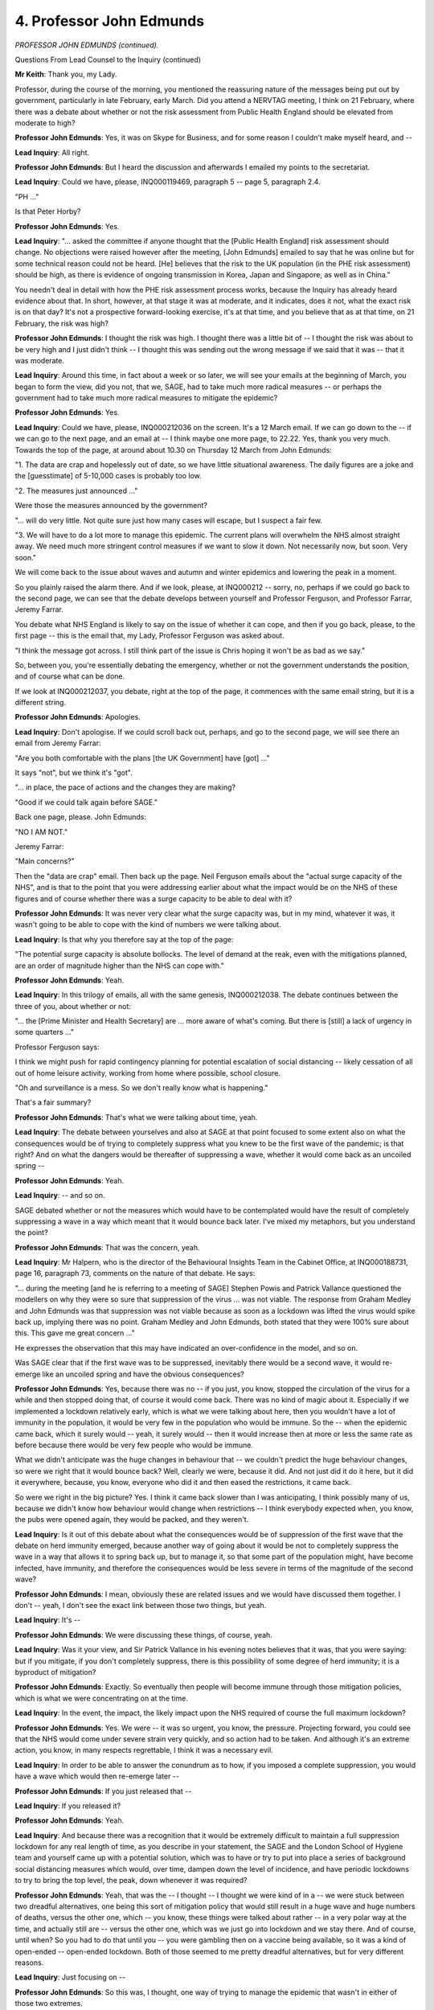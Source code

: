 4. Professor John Edmunds
=========================

*PROFESSOR JOHN EDMUNDS (continued).*

Questions From Lead Counsel to the Inquiry (continued)

**Mr Keith**: Thank you, my Lady.

Professor, during the course of the morning, you mentioned the reassuring nature of the messages being put out by government, particularly in late February, early March. Did you attend a NERVTAG meeting, I think on 21 February, where there was a debate about whether or not the risk assessment from Public Health England should be elevated from moderate to high?

**Professor John Edmunds**: Yes, it was on Skype for Business, and for some reason I couldn't make myself heard, and --

**Lead Inquiry**: All right.

**Professor John Edmunds**: But I heard the discussion and afterwards I emailed my points to the secretariat.

**Lead Inquiry**: Could we have, please, INQ000119469, paragraph 5 -- page 5, paragraph 2.4.

"PH ..."

Is that Peter Horby?

**Professor John Edmunds**: Yes.

**Lead Inquiry**: "... asked the committee if anyone thought that the [Public Health England] risk assessment should change. No objections were raised however after the meeting, [John Edmunds] emailed to say that he was online but for some technical reason could not be heard. [He] believes that the risk to the UK population (in the PHE risk assessment) should be high, as there is evidence of ongoing transmission in Korea, Japan and Singapore, as well as in China."

You needn't deal in detail with how the PHE risk assessment process works, because the Inquiry has already heard evidence about that. In short, however, at that stage it was at moderate, and it indicates, does it not, what the exact risk is on that day? It's not a prospective forward-looking exercise, it's at that time, and you believe that as at that time, on 21 February, the risk was high?

**Professor John Edmunds**: I thought the risk was high. I thought there was a little bit of -- I thought the risk was about to be very high and I just didn't think -- I thought this was sending out the wrong message if we said that it was -- that it was moderate.

**Lead Inquiry**: Around this time, in fact about a week or so later, we will see your emails at the beginning of March, you began to form the view, did you not, that we, SAGE, had to take much more radical measures -- or perhaps the government had to take much more radical measures to mitigate the epidemic?

**Professor John Edmunds**: Yes.

**Lead Inquiry**: Could we have, please, INQ000212036 on the screen. It's a 12 March email. If we can go down to the -- if we can go to the next page, and an email at -- I think maybe one more page, to 22.22. Yes, thank you very much. Towards the top of the page, at around about 10.30 on Thursday 12 March from John Edmunds:

"1. The data are crap and hopelessly out of date, so we have little situational awareness. The daily figures are a joke and the [guesstimate] of 5-10,000 cases is probably too low.

"2. The measures just announced ..."

Were those the measures announced by the government?

"... will do very little. Not quite sure just how many cases will escape, but I suspect a fair few.

"3. We will have to do a lot more to manage this epidemic. The current plans will overwhelm the NHS almost straight away. We need much more stringent control measures if we want to slow it down. Not necessarily now, but soon. Very soon."

We will come back to the issue about waves and autumn and winter epidemics and lowering the peak in a moment.

So you plainly raised the alarm there. And if we look, please, at INQ000212 -- sorry, no, perhaps if we could go back to the second page, we can see that the debate develops between yourself and Professor Ferguson, and Professor Farrar, Jeremy Farrar.

You debate what NHS England is likely to say on the issue of whether it can cope, and then if you go back, please, to the first page -- this is the email that, my Lady, Professor Ferguson was asked about.

"I think the message got across. I still think part of the issue is Chris hoping it won't be as bad as we say."

So, between you, you're essentially debating the emergency, whether or not the government understands the position, and of course what can be done.

If we look at INQ000212037, you debate, right at the top of the page, it commences with the same email string, but it is a different string.

**Professor John Edmunds**: Apologies.

**Lead Inquiry**: Don't apologise. If we could scroll back out, perhaps, and go to the second page, we will see there an email from Jeremy Farrar:

"Are you both comfortable with the plans [the UK Government] have [got] ..."

It says "not", but we think it's "got".

"... in place, the pace of actions and the changes they are making?

"Good if we could talk again before SAGE."

Back one page, please. John Edmunds:

"NO I AM NOT."

Jeremy Farrar:

"Main concerns?"

Then the "data are crap" email. Then back up the page. Neil Ferguson emails about the "actual surge capacity of the NHS", and is that to the point that you were addressing earlier about what the impact would be on the NHS of these figures and of course whether there was a surge capacity to be able to deal with it?

**Professor John Edmunds**: It was never very clear what the surge capacity was, but in my mind, whatever it was, it wasn't going to be able to cope with the kind of numbers we were talking about.

**Lead Inquiry**: Is that why you therefore say at the top of the page:

"The potential surge capacity is absolute bollocks. The level of demand at the reak, even with the mitigations planned, are an order of magnitude higher than the NHS can cope with."

**Professor John Edmunds**: Yeah.

**Lead Inquiry**: In this trilogy of emails, all with the same genesis, INQ000212038. The debate continues between the three of you, about whether or not:

"... the [Prime Minister and Health Secretary] are ... more aware of what's coming. But there is [still] a lack of urgency in some quarters ..."

Professor Ferguson says:

I think we might push for rapid contingency planning for potential escalation of social distancing -- likely cessation of all out of home leisure activity, working from home where possible, school closure.

"Oh and surveillance is a mess. So we don't really know what is happening."

That's a fair summary?

**Professor John Edmunds**: That's what we were talking about time, yeah.

**Lead Inquiry**: The debate between yourselves and also at SAGE at that point focused to some extent also on what the consequences would be of trying to completely suppress what you knew to be the first wave of the pandemic; is that right? And on what the dangers would be thereafter of suppressing a wave, whether it would come back as an uncoiled spring --

**Professor John Edmunds**: Yeah.

**Lead Inquiry**: -- and so on.

SAGE debated whether or not the measures which would have to be contemplated would have the result of completely suppressing a wave in a way which meant that it would bounce back later. I've mixed my metaphors, but you understand the point?

**Professor John Edmunds**: That was the concern, yeah.

**Lead Inquiry**: Mr Halpern, who is the director of the Behavioural Insights Team in the Cabinet Office, at INQ000188731, page 16, paragraph 73, comments on the nature of that debate. He says:

"... during the meeting [and he is referring to a meeting of SAGE] Stephen Powis and Patrick Vallance questioned the modellers on why they were so sure that suppression of the virus ... was not viable. The response from Graham Medley and John Edmunds was that suppression was not viable because as soon as a lockdown was lifted the virus would spike back up, implying there was no point. Graham Medley and John Edmunds, both stated that they were 100% sure about this. This gave me great concern ..."

He expresses the observation that this may have indicated an over-confidence in the model, and so on.

Was SAGE clear that if the first wave was to be suppressed, inevitably there would be a second wave, it would re-emerge like an uncoiled spring and have the obvious consequences?

**Professor John Edmunds**: Yes, because there was no -- if you just, you know, stopped the circulation of the virus for a while and then stopped doing that, of course it would come back. There was no kind of magic about it. Especially if we implemented a lockdown relatively early, which is what we were talking about here, then you wouldn't have a lot of immunity in the population, it would be very few in the population who would be immune. So the -- when the epidemic came back, which it surely would -- yeah, it surely would -- then it would increase then at more or less the same rate as before because there would be very few people who would be immune.

What we didn't anticipate was the huge changes in behaviour that -- we couldn't predict the huge behaviour changes, so were we right that it would bounce back? Well, clearly we were, because it did. And not just did it do it here, but it did it everywhere, because, you know, everyone who did it and then eased the restrictions, it came back.

So were we right in the big picture? Yes. I think it came back slower than I was anticipating, I think possibly many of us, because we didn't know how behaviour would change when restrictions -- I think everybody expected when, you know, the pubs were opened again, they would be packed, and they weren't.

**Lead Inquiry**: Is it out of this debate about what the consequences would be of suppression of the first wave that the debate on herd immunity emerged, because another way of going about it would be not to completely suppress the wave in a way that allows it to spring back up, but to manage it, so that some part of the population might, have become infected, have immunity, and therefore the consequences would be less severe in terms of the magnitude of the second wave?

**Professor John Edmunds**: I mean, obviously these are related issues and we would have discussed them together. I don't -- yeah, I don't see the exact link between those two things, but yeah.

**Lead Inquiry**: It's --

**Professor John Edmunds**: We were discussing these things, of course, yeah.

**Lead Inquiry**: Was it your view, and Sir Patrick Vallance in his evening notes believes that it was, that you were saying: but if you mitigate, if you don't completely suppress, there is this possibility of some degree of herd immunity; it is a byproduct of mitigation?

**Professor John Edmunds**: Exactly. So eventually then people will become immune through those mitigation policies, which is what we were concentrating on at the time.

**Lead Inquiry**: In the event, the impact, the likely impact upon the NHS required of course the full maximum lockdown?

**Professor John Edmunds**: Yes. We were -- it was so urgent, you know, the pressure. Projecting forward, you could see that the NHS would come under severe strain very quickly, and so action had to be taken. And although it's an extreme action, you know, in many respects regrettable, I think it was a necessary evil.

**Lead Inquiry**: In order to be able to answer the conundrum as to how, if you imposed a complete suppression, you would have a wave which would then re-emerge later --

**Professor John Edmunds**: If you just released that --

**Lead Inquiry**: If you released it?

**Professor John Edmunds**: Yeah.

**Lead Inquiry**: And because there was a recognition that it would be extremely difficult to maintain a full suppression lockdown for any real length of time, as you describe in your statement, the SAGE and the London School of Hygiene team and yourself came up with a potential solution, which was to have or try to put into place a series of background social distancing measures which would, over time, dampen down the level of incidence, and have periodic lockdowns to try to bring the top level, the peak, down whenever it was required?

**Professor John Edmunds**: Yeah, that was the -- I thought -- I thought we were kind of in a -- we were stuck between two dreadful alternatives, one being this sort of mitigation policy that would still result in a huge wave and huge numbers of deaths, versus the other one, which -- you know, these things were talked about rather -- in a very polar way at the time, and actually still are -- versus the other one, which was we just go into lockdown and we stay there. And of course, until when? So you had to do that until you -- you were gambling then on a vaccine being available, so it was a kind of open-ended -- open-ended lockdown. Both of those seemed to me pretty dreadful alternatives, but for very different reasons.

**Lead Inquiry**: Just focusing on --

**Professor John Edmunds**: So this was, I thought, one way of trying to manage the epidemic that wasn't in either of those two extremes.

**Lead Inquiry**: Just dealing with one of those options, the herd immunity issue, in outline, is one of the marked downsides of a herd immunity approach, or rather an approach which has herd immunity as a byproduct, that (a) if you allow the virus to flood through any part of the population, there will be deaths --

**Professor John Edmunds**: Absolutely.

**Lead Inquiry**: -- secondly, practically, it's extremely difficult to hermetically seal off that other part of the population who you don't wish to be infected?

**Professor John Edmunds**: Yeah. I thought that segmentation time of approach, which I can't remember was discussed -- yeah, it had been slightly, I didn't think that was ever, ever going to be reasonable.

**Lead Inquiry**: All right.

We therefore come, of course, to the decision of the government to lock down. I'm not going to ask you for your views on the government's decision-making, because that was a matter for government and, as you've rightly said, bar raising the warnings and raising the alarm and telling it how it was, telling the government how it was, it wasn't SAGE's role to say: this is what you must do, balancing all these terrible factors.

But as a matter of scientific analysis, do you say in your statement that 16 March was the first feasible date that a decision to go into lockdown could have been announced in a way that was consistent with the scientific knowledge that had then emerged and could have been justified by virtue of that knowledge?

**Professor John Edmunds**: I thought that that was the date -- by that time we had enough data to -- we knew -- we had seen a glimpse at how bad it was in terms of the cases -- you know, so I think it was the first date where you could have made a -- it could have been backed up by the evidence.

You could of course have made a decision before. Many countries did go into lockdown without reams of epidemiological data and modelling advice and so on. But I think -- so it's certainly possible to do that. Many countries did. But I think if you wanted to make evidence-informed decision-making, I think it took us to about that time, about that meeting of 13 March, to have the evidence to say, "This -- you know, this is where we are".

**Lead Inquiry**: There was, after the first wave, in fact in the autumn, a meeting of SAGE, I think a "What did we get wrong, if anything?" meeting. To use a terrible modern expression, a wash-up. And at that meeting did you say to your colleagues that perhaps too much time had been spent by SAGE worrying about the second peak and the debate about the flattening strategy?

**Professor John Edmunds**: Yes. I felt there was a huge wave of infections just around the corner, and that's what we needed to deal with, not worry too much about what may or may not happen in the winter.

**Lead Inquiry**: Turning to the aftermath of the lockdown and the exit, rather, from it, I want to ask you some questions about the position in the care home sector.

The epidemic in the care home sector was obviously recognised at the time, and rightly so. To what extent was the risk to the care home sector, and also actually hospitals, obvious to SAGE as it deliberated on what measures, control measures, might be necessary in order to control this incipient wave of infection?

**Professor John Edmunds**: It was very clear from early on that the most elderly and most frail members of our society were the most -- were at most risk. So it was obvious that there needed to be measures to somehow protect them, whether it was care home residents or people in the community. I was extremely worried about people who were very old and frail and living in the community as well. But also, you know, hospital patients who were also very vulnerable, often. So, yeah, all of this was known, was a major concern.

**Lead Inquiry**: In April, on 20 April, were you party to an email string from Professor Medley, from whom the Inquiry has heard, to Sir Patrick Vallance, in which concern was expressed about the care home sector and the possible need for some dramatic measures? And was there at the same time active consideration by NERVTAG of what measures might be necessary in order to better protect the care sector?

**Professor John Edmunds**: We were discussing it, yes. You know, in reflection, I really wish we'd discussed some of these matters before. How much -- how much of it was a -- we were scientific committees, how much of it was scientific and how much of it was operational? So I think most of it was operational really. But there were issues -- there were scientific issues around, for instance, testing, you know, would that -- would that offer -- how much better protected would different testing regimes be, and so on. So there were things for us to consider and to go through, which we were working through.

**Lead Inquiry**: In general terms, did you believe that the easing of restrictions, which took place, of course, over a matter of weeks, May, June and July, occurred too early?

**Professor John Edmunds**: I was very concerned around that time, around the end of May, partly because of what I explained before, we didn't know how quickly this, what you called a coiled spring, would bounce back, and we were relying very heavily on an organisation that hadn't -- was being created at the time, Test and Trace, and I thought -- I was very worried that it wouldn't be able to -- that it -- it had -- it had to work so perfectly so -- you know, straight away from day one, that that -- that worried me. At the time I think we had wonderful data by then. The ONS survey had been set up so we knew the level of prevalence in the community. And I think in my statement I said that around that time, around the end of May, it was about one in 600, and so that amounts to about 100,000 people who would test positive in the country. I thought that was an awful lot of people to test and trace potentially.

So, yes, I was very nervous that -- that by opening up then that Test and Trace might get overwhelmed and cases might start to climb quickly. As it turns out, they climbed much more slowly, thankfully.

**Lead Inquiry**: The way in which restrictions were lifted and their timing was, of course, a decision for the government, but did it become apparent from the end of July that there was a trend upwards in the cases, so --

**Professor John Edmunds**: Yes.

**Lead Inquiry**: -- the incidence, the level of incidence, the spread, the number of infections, had been brought right down by the lockdown, it was at a relatively low level at the end of the restrictions, but it wasn't low enough to stop the trend and the level coming back up?

**Professor John Edmunds**: Well, you only need one case. And, you know, we didn't -- we brought it down to a very low level, it was about one in 3,000, if I remember rightly, something around that, which is very low, so many communities would have had zero cases, for instance. Many at that point. And we never -- we have never, even to this day, got the incidence or the numbers anywhere close to that level. So we had pushed it to a very low level, and -- but then of course it did start coming -- it started increasing straight away, as it were. The -- I was watching the case numbers, as you can imagine, this was my job, and the final -- it was 4 July, there was this sort of -- "freedom day" was 4 July, you know, and the cases starting coming up on kind of 5 July.

**Lead Inquiry**: At the end of July did you write to the Government Chief Scientific Adviser?

**Professor John Edmunds**: I did.

**Lead Inquiry**: INQ000228590. I may have unfairly called for a document which I hadn't in fact told our brilliant support staff that I was going to. In any event, you wrote to the Government Chief Scientific Adviser on 27 July, essentially saying the trend is back up --

**Professor John Edmunds**: Yeah.

**Lead Inquiry**: -- cases are rising.

In August -- don't worry, you can take it off the screen, thank you -- the Treasury launched the Eat Out to Help Out campaign. I'm not going to ask you questions about the overall merits of it, the Treasury has a number of points and issues and arguments that it would probably deploy in support of that scheme. But in terms of the public impact of that scheme, in terms of the overarching necessity to apply a precautionary approach of the type that you described earlier, were you concerned about that scheme?

**Professor John Edmunds**: To be honest, it made me angry. And I'm still angry about it.

It was one thing taking your foot off the brake, which is what we'd been doing by easing the restrictions, but to put your foot on the accelerator seemed to me to be perverse. And to spend public money to do that when 45,000 people had just died. I couldn't -- you know, I don't want to blame Eat Out to Help Out for the second wave, because that's not the case, but just the optics of it were terrible, I just thought -- and really my feeling was, yes, I -- the pub and restaurant sector really needed support, I wasn't against that at all, they did need a great deal of support, but this was not really just supporting them, they could have just given them money, this was a scheme to encourage people to take an epidemiological risk. It only applied if you went into the restaurant and ate in the restaurant --

**Lead Inquiry**: It didn't apply to takeaway --

**Professor John Edmunds**: It didn't, no.

**Lead Inquiry**: You have now mentioned the issue of whether or not epidemiologically it contributed to a rise in infection in the areas where people were taking up the scheme in large numbers.

And to make it clear, there is very little or there is only weak epidemiological evidence to show that infections in the areas in which people took up the scheme went up significantly. Your point is about the optics of it.

**Professor John Edmunds**: Exactly.

**Lead Inquiry**: And why --

**Professor John Edmunds**: -- change people's behaviour. And we were measuring people's behaviour at the time, and there was a change in people's behaviour in August, and I don't -- I wouldn't say that it was Eat Out to Help Out but it was contributing, it was all part of -- I mean, government messaging more generally was about getting back to normal and getting -- going back to work and so on.

**Lead Inquiry**: On 10 September you were asked by SAGE to chair a working group to review where essentially we'd got to in terms of the reintroduction of possible further new non-pharmaceutical interventions. Did you report to SAGE and produce a paper on basically what might need to be done to try to re-reduce, to lower the level of incidence, which by then had gone up?

**Professor John Edmunds**: Yes, the incidence was going up very clearly, hospitalisations had started to go up, unfortunately we were starting to get outbreaks in care homes again, and so, you know, something needed to be done, in the classic phrase, and I remember Chris actually initially saying, "Come up with a batting order", I remember his very phrase, and so I was asked to put this report together on -- I was asked on the 10th, I brought it back to the SAGE meeting a week later, where we got a lot of discussion and input from many SAGE members, and then further discussion and input over the weekend of -- around the 20th, and it went back to SAGE as a sort of -- for final sign-off. There was a special SAGE actually just to look at this on the 21st, on Monday, the 21st.

**Lead Inquiry**: Let's have a look, INQ000212102, please. The heart of it is in paragraph 2. In essence, because "COVID-19 incidence is increasing across the country in all age groups", that's paragraph 1:

"2. A package of interventions will need to be adopted to reverse this exponential rise in cases. Single interventions by themselves are unlikely to be able to bring R [back] ..."

I interpose that word:

"... [back] below 1 ... The shortlist of ... (NPIs) that should be considered for immediate introduction includes:

"a. A circuit breaker ...

"b. Advice to work from home for all those that can.

"c. Banning all contact within the home with members of other households (except members of a support bubble).

"d. Closure of all bars, restaurants, cafes, indoor gyms ..."

And so on.

"e. All university and college teaching to be online unless face-to-face teaching is absolutely essential."

So a relatively stringent package. You make it absolutely plain that it was for immediate introduction, and single interventions are unlikely to work on their own?

**Professor John Edmunds**: Correct. There's two aspects to this.

**Lead Inquiry**: Please.

**Professor John Edmunds**: So, one, the circuit break, this all got -- this got -- came just with the circuit breaker. The circuit breaker was about reducing the prevalence and bringing it to a low level, because the only way that we'd -- you know, when we had been in the lockdown in March/April then we'd reduced the incidence, reduced the prevalence, and that's what that was designed to do, to bring the incidence right down again. And the other measures which were for a longer term were to slow the growth. So that was -- there's two aspects to it, is what I'm trying to say.

**Lead Inquiry**: It's very well known that of course very little of this happened or at least --

**Professor John Edmunds**: Yes.

**Lead Inquiry**: -- happened in the immediate future after that meeting of SAGE. Around about the same time, about -- well, in fact, the day before SAGE signed off on this -- and this is an extract from the minutes of that 58th meeting of SAGE on 21 September, the day before you had been asked to attend a meeting with the Prime Minister, on that Sunday. You were invited to attend in order to address a particular question that the Prime Minister wished to be debated. I think in email INQ000212107 you were told that there would be a balanced group of views presented.

**Professor John Edmunds**: Yeah.

**Lead Inquiry**: So there's a --

**Professor John Edmunds**: It's from Julian Fletcher at the bottom, I think.

**Lead Inquiry**: Yes, he is the official in the Cabinet Office, and then you received the invitation, and you forward it to Sir Patrick Vallance, talking about the main SAGE paper that was due. Of course it was due the following day, on the Monday. And then he replies this at 11.16 on the Saturday:

"John

"The meeting is for him to hear a range of views on the forward look (mainly from the 'let it rip' brigade). We have tried to put together a balanced group across views and so I think what he needs is your view on future direction of the epidemic rather than policy options."

What did you understand his reference to the "'let it rip' brigade" to be?

**Professor John Edmunds**: Well, of course there were many people -- well, not that many but there were vocal people who took the view that we shouldn't have locked down in the first place and we shouldn't be considering that again. So, yeah.

**Lead Inquiry**: You attended the meeting, together with Professors Gupta and Heneghan, we will hear from Professor Heneghan next, as well as a Swedish expert epidemiologist, Dr Anders Tegnell, and also Dame Angela McLean, who was then or was to become the Deputy Chief Medical Officer?

**Professor John Edmunds**: No, she was then the Chief Scientist at the Ministry of Defence.

**Lead Inquiry**: Thank you.

**Professor John Edmunds**: She was also co-chair of SPI-M-O.

**Lead Inquiry**: At the meeting, which was attended by the Prime Minister and the Chancellor, as well as other officials, the debate of whether or not to essentially put into place a package of relatively strict non-pharmaceutical interventions, as opposed to allowing the virus to re-emerge and to re-wash through the population whilst segmenting or hermetically sealing off parts of it, to the extent that that might have been possible, was had in front of the Prime Minister.

During the course of that debate, I think you and Dame Angela McLean WhatsApped each other.

Could we have, please, INQ000207199.

We are only concerned with the WhatsApps at the top of the page, dated 20 September, because that's the date of the meeting, of course, and they commence about 5.30 and the meeting was in the afternoon, so, Professor, these are plainly WhatsApps sent during the course of the meeting.

Dame Angela McLean refers to:

"Are we going to bring up the Seattle fishing vessel."

Was that a reference to data gleaned from a fishing boat where a number of seamen had been shown to have antibodies --

**Professor John Edmunds**: And were protected, were well protected.

**Lead Inquiry**: Earlier infected.

"Angela McLean: Who is this fuckwitt?

"John Edmunds: Every statistic is wrong.

"...

"Angela McLean: Patrick and Chris will discount him later."

Were those all references to the proponents of the contrary side of the debate, in particular --

**Professor John Edmunds**: I'm pretty sure it's the next witness.

**Lead Inquiry**: Professor Heneghan. All right.

During the course of this WhatsApp string, we can also see a reference to "Dr Death the Chancellor" and Dame Angela McLean saying, "In [ONS] you'd see it".

Did you understand that those were references to the Eat Out to Help Out campaign of which you've spoken about in moderately --

**Professor John Edmunds**: Honestly it's so long ago I don't know.

**Lead Inquiry**: All right.

**Professor John Edmunds**: But it could well be.

**Lead Inquiry**: After the meeting, I think Professors Heneghan and Gupta tried to re-engage battle and to write to say that they had not had a fair hearing and there was further information they --

**Professor John Edmunds**: Well, I mean, I had interrupted Professor Heneghan at one point because he was making some really basic epidemiological errors, the sorts of ones that we teach our students on day one, and I couldn't let it go after a while. And so I did interrupt, and so -- and that slightly put the wind out of his sails, and -- so, yes. And he hadn't interrupted me, so, you know, it was fair enough that they complained.

**Lead Inquiry**: I think you described his arguments as half-baked in that email string, but in any event, your argument, your views did not, to use your own words, find favour with the Prime Minister?

**Professor John Edmunds**: No, I didn't manage to persuade them.

**Lead Inquiry**: As we all know, there was a rule of six, a rule of group of six put into place. Was that something that was discussed with SAGE, do you recall?

**Professor John Edmunds**: No.

**Lead Inquiry**: There was a tier structure put into place in October. Was the tier structure something that SAGE had positively recommended?

**Professor John Edmunds**: No.

**Lead Inquiry**: Did the tier structure --

**Professor John Edmunds**: We hadn't discussed it. I mean, I -- you know, we discussed it afterwards, we tried to work out whether it would be effective, but it was new to us.

**Lead Inquiry**: The idea hadn't come from SAGE?

**Professor John Edmunds**: No.

**Lead Inquiry**: And the result of that tier structure was, wasn't it, it's been described as an epidemiological levelling up?

**Professor John Edmunds**: That was how I described it at the time, yeah.

**Lead Inquiry**: The terrible reality was that the spring uncoiled, the second wave re-emerged, and there was a second lockdown.

By the time of that second lockdown and the peak of the deaths at the end of December and January, the beginning of January 2021, was our surveillance better?

**Professor John Edmunds**: Oh, we, you know, our surveillance from late May/June was absolutely fantastic. You know, I think it's difficult to say with any certainty but if it wasn't the best in the world it must have been one of the best in the world. It was -- our situational awareness was fantastic.

**Lead Inquiry**: We have heard evidence of the ONS --

**Professor John Edmunds**: Exactly.

**Lead Inquiry**: -- coronavirus Infection Survey, the REACT Study, the multitude of surveys, as well as, by then, a much more developed testing structure?

**Professor John Edmunds**: Exactly.

**Lead Inquiry**: And a huge serological -- a platform on which all these tests could be ascertained and made .

SAGE had been warning since September, you've showed us the report and -- the paper that went into that meeting. What is your view as to whether or not that second wave was inevitable or the consequence of not having acted earlier?

**Professor John Edmunds**: So, you asked me earlier this morning about being -- you know, why didn't we raise the alarm in February or whatever, and I wanted to make sure that that didn't happen again. And of course our surveillance, as you just described, was so much better, so we did know what was happening. I think -- so we had all the information, we knew how to do it -- you know, that was what that report on the 21st was all about. So we could have avoided the -- much of the autumn wave -- we wouldn't have avoided everything but we could have reduced the incidence. And if we'd have then put the longer-term measures in place, we could have kept it low, you know, over the autumn. Cases would have happened, some people would have unfortunately, have been hospitalised and died, it would have happened, but as it was, we let it go and, you know ...

And so when we did eventually -- as I'd explained on the 20th with the Prime Minister, I said the decision isn't to lock down or not, the decision is either you do it now and get on top of this epidemic and control the epidemic or you let it control you, and it will force you into a lockdown at a later date when you'll have to lock down harder and longer and many people will die as a consequence.

And unfortunately that is what happened: over that autumn from around 20,000 to 25,000 people died, and there's ... some would have done, but there is no reason for that number of people to have died at all. And then we -- then we entered the winter phase with our hospitals full, NHS staff having been under stress for months, as opposed to having -- you know, they could have been doing routine stuff that autumn and clearing the backlog from the -- and that was not the case. And then we got hit by the Alpha wave.

And so on top of all of this pressure, we then had this new virus that was -- you know, it took a little while, a couple of weeks to work out, but it was significantly more transmissible. Even worse, though we didn't know this until January, it was also more pathogenic. So we were -- we couldn't have been worse prepared really.

**Lead Inquiry**: Why did the lockdown from the beginning of November to the beginning of December not bring the levels of incidence, the overall rate down enough to stop the re-emergence of the greatest part of that second wave, in fact the peak, in January?

**Professor John Edmunds**: So it wasn't as stringent as the original lockdown. The key reason: that the schools were open. And I think everybody wanted the schools to be open. But there were other things that had -- there had been slight adjustments in who would be key workers and things like that.

**Lead Inquiry**: Was it long enough?

**Professor John Edmunds**: Well, if it had been done earlier on, if it had been done, you know, in September, it would have been plenty long enough, or we could have done it around half term, so you'd have had the combination of the schools being closed.

As it was, it happened just after half term, it was really -- made no -- again, it showed there was no real strategy, no long-term thinking. You know, instead of just bouncing into, you know, a panic decision as opposed to taking a strategic view of it and getting a grip of the epidemic and doing what was necessary when it was necessary.

**Lead Inquiry**: Is that why, on account of all the things that you say were not done that should have been done and because the consequence is so terrible, you describe in your statement that that second wave was, for you, the worst moment of the epidemic?

**Professor John Edmunds**: I said it publicly at the time, I really did think it was truly awful. And of course it did -- it was. Another 65,000 people died over the next few months.

**Lead Inquiry**: Alpha --

**Professor John Edmunds**: Yeah.

**Lead Inquiry**: -- was more transmissible and to a slightly lesser extent more severe, more pathogenic, it was very, very transmissible?

**Professor John Edmunds**: Yeah.

**Lead Inquiry**: To what extent did the emergence of Alpha at the end of November and the beginning of December contribute to that terrible level of death --

**Professor John Edmunds**: Oh, to a great extent, but of course we were starting from such a terrible starting point. You know, we were -- with our hospitals full and resources stretched and so on, so it was easy to miss it initially, because cases were so high that how would you pick up -- it was easy to miss an increase. If cases had been low you would have seen an increase much more quickly. So it was -- we were in such a terrible state when that happened, that was -- you know, it may well have happened -- you know, the Alpha wave may well have happened anyway, there's no way of being able to tell that. Of course actually by letting the incidence increase, it made it more likely that we would have -- you know, that the virus would be able to mutate. But I think it probably would -- I think we'd have probably dealt -- but it might have happened -- if we'd have been in a lockdown we might have stopped it at source, when it first emerged. Who knows?

I don't think you could say that the -- that that wave was a consequence of what happened in the autumn, it might have contributed, but we would have been in a much better place to deal with it.

**Lead Inquiry**: The government acted, in your words, relatively quickly, however, in December --

**Professor John Edmunds**: Yeah.

**Lead Inquiry**: -- realising the consequences of Alpha, a great deal of work was done in ascertaining its transmissibility, its pathogenicity, the severity of the disease, and the government rapidly realised that Alpha had changed the dynamic and therefore there was the third lockdown imposed.

**Professor John Edmunds**: So it still was a little bit -- yes, they did act quick -- you know, they did act quickly.

There was a -- so the -- there was a tier 4 that then arose and was imposed in the south east and London, but there was still a little bit of a sort of shambolic -- I remember the schools opened for one day in January and then they were closed. You know, again, hadn't really thought it through as a government, I don't think, you know, across the different sectors of government, properly.

But yes, they then acted relatively quickly.

**Lead Inquiry**: After the final national restrictions were eased in July of 2021, the following summer, you describe how the epidemic settled at a relatively high level. By that, do you mean that the level of incidence again, the general level of infection through the population, plateaued, but by comparison to other countries, and perhaps in particular our Western European friends, at a relatively high level?

**Professor John Edmunds**: Yeah, it was higher.

**Lead Inquiry**: Why was that?

**Professor John Edmunds**: We didn't have any measures in place, they did, so they had -- I say "they", of course it varied from country to country, but as a general -- as a sort of generalisation most countries had some measures in place. Mask wearing was still -- was still required. Many countries had kind of a vaccine passport, so you couldn't get into a bar, for instance, unless you had been vaccinated. Which probably didn't make much difference to transmission, but made people get vaccinated. So they actually had -- so, particularly in their younger population, they had -- you know, as I say, I'm grouping, of course, all of Europe or something here, but many of our Western European neighbours had higher levels of vaccine coverage in younger individuals than we did. They had also started vaccinating children much earlier than we did. So I remember at the beginning of term, September of 2021, at that time France, about 80% of -- I may have these numbers slightly wrong, but roughly speaking about 80% of their kids had -- secondary school age children had had one dose and about 50% had two dose, we hadn't even started vaccinating our children.

**Lead Inquiry**: It's important to note, isn't it, though, that in terms of -- and this is for a later module, but in terms of the United Kingdom's vaccination programme, its development of vaccines, getting them out there, getting people vaccinated, in a general sense that that was a very considerable success?

**Professor John Edmunds**: It was, and I think we started absolutely fantastically. We were fast. There were some very brave decisions made about the timing of one and two doses and things early in January of 2021, around then, which were vindicated for sure. I'm not sure we finished quite so well. We were a bit slow to finish the job.

**Lead Inquiry**: Then, of course, the further variant, the Delta wave, arrived and there were very significant further deaths, were there not, between May 2021 and December 2021?

**Professor John Edmunds**: There were, despite all the vaccination, and we rolled out then a booster dose in the autumn of 2021 and so on, so -- but still I think there's about 15,000 people died in that -- in that long drawn-out -- I don't know whether you would call it a wave because it was just a long drawn-out period of high -- of high incidence.

**Lead Inquiry**: That was going to be my next question.

What link, if any, is there between the continuing high, relatively high level of incidence and the number of deaths that ensued?

**Professor John Edmunds**: Oh, well, there's a clear link if you -- the higher the incidence then the greater the risk, of course, of someone vulnerable being -- acquiring infection, and so yeah.

**Lead Inquiry**: By the time that the Omicron wave arrived in the winter of 2021, of course, there was a very extensive vaccination programme in place, booster programmes had been initiated for higher risk groups, and, as it turned out, the Omicron variant was not as -- you know, it was no worse, it was no more severe or pathogenic than its predecessors?

**Professor John Edmunds**: It was far more transmissible, and it was able to evade the immune response. So even though we had high levels of immunity in the population mainly through vaccination, it could still spread amongst immunised individuals. So it was -- and we didn't know that it was less pathogenic. There were anecdotal reports, but I'm not sure you can really make government policy on kind of one or two anecdotes. So it took a while to work out -- some really nice work by Imperial College and others, PHE and others, to look -- to try and work out the risk. And the risk was lower. And thank heaven it was.

**Lead Inquiry**: I want to conclude just by putting to you some general questions and propositions from the core participants or some of the core participant groups in this Inquiry, which I have not so far addressed.

The Long Covid groups ask whether the 14 April 2020 post-lockdown epidemiological scenarios paper didn't refer to long-term sequelae, if you can recall?

**Professor John Edmunds**: I really don't remember, I'm sorry. I mean, we all knew of course by then this was becoming a -- it took a while of course to realise anything about Long Covid. You have to have people to have Covid and then not recover, so it takes a little while for this to be sort of realised, but by then it was starting to become clear.

**Lead Inquiry**: When this debate about mitigation and suppression and levelling the peak or squashing the sombrero was being had, to what extent were long-term health conditions considered?

**Professor John Edmunds**: They were, actually, considered. This was something that I remember that Chris Whitty was very, very, very keen for us to keep forefront in our mind, that some of these measures would have significant effects on people's lives, livelihoods, and, therefore, health later on down the track. So Chris was -- sorry, Professor Whitty was very -- was very keen for us to never forget that and make sure that we tried to take it into consideration. And they did set up a couple of studies to try and look into it early on.

**Lead Inquiry**: Covid Bereaved Families for Justice Cymru ask: did you receive any data from the devolved administrations which was used in your modelling?

**Professor John Edmunds**: Yes.

**Lead Inquiry**: FEHMO ask: do demographic data sources and early statistical modelling typically include ethnicity?

**Professor John Edmunds**: If you're looking at the risk, so the risk if you -- of severe outcomes if you're infected, then yes, that's routinely -- that's routinely looked at. We didn't look at it in terms of the risk of you actually becoming infected, so it wasn't in our mathematical models. We didn't distinguish people's ethnicity in our transmission dynamic models.

**Lead Inquiry**: We now know, of course, that there were varying degrees of severity of impact depending on ethnicity. In future, would you agree that that is an issue which needs to be better modelled?

**Professor John Edmunds**: Absolutely.

**Mr Keith**: Thank you very much, Professor.

My Lady, those are all my questions.

Questions From the Chair

**Lady Hallett**: Could I just ask one question, Professor Edmunds.

You have mentioned an awful lot of work, and for which I know the public would be extremely grateful that you and your colleagues were doing. I've seen the times of some of the emails; I'm not sure when you lot were sleeping. But there are a lot of groups, committees and subgroups. Was that the right structure? Did they work? In other words, just looking out as the layperson it looks like an awful lot.

**Professor John Edmunds**: It looks terrible, doesn't it?

But actually they did work quite well, very well. And it was -- some of the key ones that was planned, that had been planned long before, so that SPI-M would feed in to SAGE, that NERVTAG would feed in to SAGE. Because before that they were standing committees and they would feed in somewhere in the Department of Health, but in an emergency they would feed in to SAGE and they did.

And the way of working particularly of SPI-M was planned long in advance that we would always try to have -- or SPI-M would always try to have multiple groups looking at the same question independently so that -- to give some sort of validation. You know, models, you know, they're coming -- I'm sure they're going to get overly criticised in the next session and, you know, they are very uncertain. You know, projecting forward, it is uncertain. And so the idea was always to have these multiple groups looking. And that had been planned a long, long time ago and it worked -- clicked into gear very well, and the expansion of SPI-M worked to SPI-M-O worked extremely well and it was brilliantly led by Graham Medley.

And the other groups, it made sense. You were talking about ethnicity just now, that wasn't obvious before the pandemic, that there would be a greater risk in ethnic -- maybe we should have thought it through more carefully, but that wasn't obvious to -- certainly to me at least, so an ethnic group -- an ethnicity group was set up, and that, and I think that was very important that it was, to get to the bottom of why -- why there was a higher risk, so -- and other things like that happened.

I think you had Cath Noakes this morning. She -- they played a fantastic role of terms of understanding the physics of transmission. We were sort of the population dynamics and they were looking at the kind of, you know, does -- how -- does ventilation work. And that became -- you know, that -- suddenly, that -- you know, in sort of April, whenever it was, it became obvious that we needed something like that.

So, yes, it looked -- at the end it looked like there was this enormous spaghetti, but actually, no, there was a sensible reason for all of those groups. They fed in to SAGE. And, okay, that meant perhaps SAGE did get rather big, but it worked incredibly well, actually, at being able to assimilate all of that information. I mean, you asked me before about the role of the secretariat. I mean, I'm still astounded that they managed to keep all of that together and -- and yes, we can criticise the SAGE minutes, they are a bit terse and they are -- you know, but all together, the role that the civil service did to support that enormous effort -- so there was huge scientific efforts going on but -- you know, to bring it together, to make it available to government, it was a huge effort by the civil service. And it worked. So that our government really was -- perhaps not at the beginning, not up to March, but after that it really was incredibly well informed.

**Lady Hallett**: Thank you very much indeed.

If I may say so, Professor, I think you were unduly harsh on yourself this morning. You had a job, and you described it yourself, your job was to provide expert advice to the policy and decision-makers, and if the system is working properly that advice is relayed to them, then they consider advice coming from other quarters about economics and social consequences and the like. I'm not sure you could have done more than you did, consistent with your role at the time, but you obviously did as much as you felt was appropriate. So I'm really grateful to you, I'm sure we all are.

**The Witness**: Thanks.

**Lady Hallett**: And I'm afraid you're not the first and you won't be the last scientist whose work is misunderstood. It probably goes with the territory, I fear.

Thank you very much.

**The Witness**: Thank you.

*(The witness withdrew)*

**Lady Hallett**: Shall we break now?

**Mr Keith**: Indeed, my Lady.

**Lady Hallett**: I shall return at 3.20.

*(3.06 pm)*

*(A short break)*

*(3.20 pm)*

**Mr O'Connor**: My Lady, our final witness for today is Professor Carl Heneghan.

